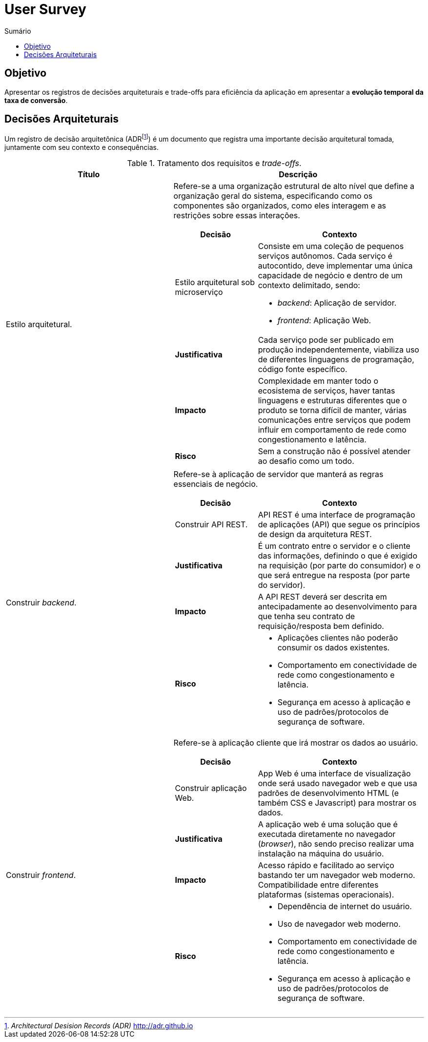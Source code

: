 = User Survey
:toc:
:toc-title: Sumário
:doctype: book
:description: Documento de referência de Arquitetura da Solução.

== Objetivo

Apresentar os registros de decisões arquiteturais e trade-offs para
eficiência da aplicação em apresentar a *evolução temporal da taxa de conversão*.

== Decisões Arquiteturais

Um registro de decisão arquitetônica (ADRfootnote:adr[_Architectural Desision Records (ADR)_ http://adr.github.io]) é um documento que registra
uma importante decisão arquitetural tomada, juntamente com seu contexto
e consequências.

.Tratamento dos requisitos e _trade-offs_.
[%header,cols="2a,3a"]
|===
| Título | Descrição

| Estilo arquitetural.
| Refere-se a uma organização estrutural de alto nível que define a organização geral do sistema, especificando como os componentes são organizados, como eles interagem e as restrições sobre essas interações.

[cols="1a,2a"]
!===
! Decisão ! Contexto

!Estilo arquitetural sob microserviço
!
Consiste em uma coleção de pequenos serviços autônomos. Cada serviço é
autocontido, deve implementar uma única capacidade de negócio e dentro de um contexto
 delimitado, sendo: 

* _backend_: Aplicação de servidor.
* _frontend_: Aplicação Web.

! *Justificativa*
! Cada serviço pode ser publicado em produção independentemente, viabiliza uso de diferentes linguagens de programação, código fonte específico.

!*Impacto*
! Complexidade em manter todo o ecosistema de serviços, haver tantas linguagens e estruturas diferentes que o produto se torna difícil de manter, várias comunicações entre serviços que podem influir em comportamento de rede como congestionamento e latência.

! *Risco*
! Sem a construção não é possível atender ao desafio como um todo.
!===

| Construir _backend_.
| Refere-se à aplicação de servidor que manterá as regras essenciais de negócio.

[cols="1a,2a"]
!===
! Decisão ! Contexto

! Construir API REST.
! API REST é uma interface de programação de aplicações (API) que segue os princípios de design da arquitetura REST.

! *Justificativa*
! É um contrato entre o servidor e o cliente das informações, definindo o que é exigido na requisição (por parte do consumidor) e o que será entregue na resposta (por parte do servidor).

!*Impacto*
! A API REST deverá ser descrita em antecipadamente ao desenvolvimento para que tenha seu contrato de requisição/resposta bem definido.

! *Risco*
! * Aplicações clientes não poderão consumir os dados existentes.
* Comportamento em conectividade de rede como congestionamento e latência.
* Segurança em acesso à aplicação e uso de padrões/protocolos de segurança de software.
!===

| Construir _frontend_.
| Refere-se à aplicação cliente que irá mostrar os dados ao usuário.

[cols="1a,2a"]
!===
! Decisão ! Contexto

! Construir aplicação Web.
! App Web é uma interface de visualização onde será usado navegador web e que usa padrões de desenvolvimento HTML (e também CSS e Javascript) para mostrar os dados.

! *Justificativa*
! A aplicação web é uma solução que é executada diretamente no navegador (_browser_), não sendo preciso realizar uma instalação na máquina do usuário.

!*Impacto*
! Acesso rápido e facilitado ao serviço bastando ter um navegador web moderno. Compatibilidade entre diferentes plataformas (sistemas operacionais).

! *Risco*
! 
* Dependência de internet do usuário.
* Uso de navegador web moderno.
* Comportamento em conectividade de rede como congestionamento e latência.
* Segurança em acesso à aplicação e uso de padrões/protocolos de segurança de software.
!===


|===

